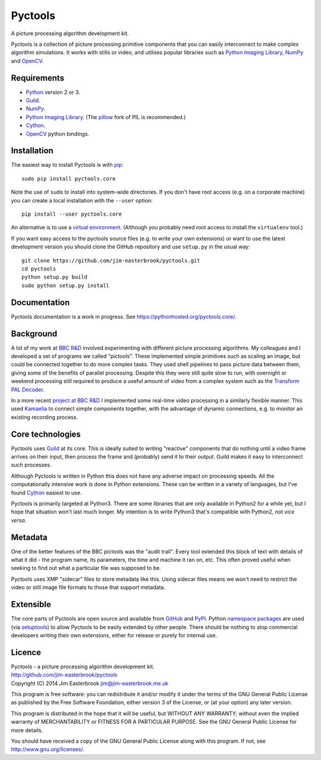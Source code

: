 Pyctools
========

A picture processing algorithm development kit.

Pyctools is a collection of picture processing primitive components that you can easily interconnect to make complex algorithm simulations.
It works with stills or video, and utilises popular libraries such as `Python Imaging Library <http://www.pythonware.com/products/pil/>`_, `NumPy <http://www.numpy.org/>`_ and `OpenCV <http://opencv.org/>`_.

Requirements
------------

* `Python <https://www.python.org/>`_ version 2 or 3.
* `Guild <https://github.com/sparkslabs/guild>`_.
* `NumPy <http://www.numpy.org/>`_.
* `Python Imaging Library <http://www.pythonware.com/products/pil/>`_. (The `pillow <http://python-pillow.github.io/>`_ fork of PIL is recommended.)
* `Cython <http://cython.org/>`_.
* `OpenCV <http://opencv.org/>`_ python bindings.

Installation
------------

The easiest way to install Pyctools is with `pip <https://pip.pypa.io/en/latest/>`_::

  sudo pip install pyctools.core

Note the use of ``sudo`` to install into system-wide directories.
If you don't have root access (e.g. on a corporate machine) you can create a local installation with the ``--user`` option::

  pip install --user pyctools.core

An alternative is to use a `virtual environment <http://docs.python-guide.org/en/latest/dev/virtualenvs/>`_.
(Although you probably need root access to install the ``virtualenv`` tool.)

If you want easy access to the pyctools source files (e.g. to write your own extensions) or want to use the latest development version you should clone the GitHub repository and use ``setup.py`` in the usual way::

  git clone https://github.com/jim-easterbrook/pyctools.git
  cd pyctools
  python setup.py build
  sudo python setup.py install

Documentation
-------------

Pyctools documentation is a work in progress. See https://pythonhosted.org/pyctools.core/.

Background
----------

A lot of my work at `BBC R&D <http://www.bbc.co.uk/rd>`_ involved experimenting with different picture processing algorithms.
My colleagues and I developed a set of programs we called "pictools".
These implemented simple primitives such as scaling an image, but could be connected together to do more complex tasks.
They used shell pipelines to pass picture data between them, giving some of the benefits of parallel processing.
Despite this they were still quite slow to run, with overnight or weekend processing still required to produce a useful amount of video from a complex system such as the `Transform PAL Decoder <http://www.jim-easterbrook.me.uk/pal/>`_.

In a more recent `project at BBC R&D <http://www.bbc.co.uk/rd/publications/whitepaper191>`_ I implemented some real-time video processing in a similarly flexible manner.
This used `Kamaelia <http://www.kamaelia.org/>`_ to connect simple components together, with the advantage of dynamic connections, e.g. to monitor an existing recording process.

Core technologies
-----------------

Pyctools uses `Guild <https://github.com/sparkslabs/guild>`_ at its core.
This is ideally suited to writing "reactive" components that do nothing until a video frame arrives on their input, then process the frame and (probably) send it to their output.
Guild makes it easy to interconnect such processes.

Although Pyctools is written in Python this does not have any adverse impact on processing speeds.
All the computationally intensive work is done in Python extensions.
These can be written in a variety of languages, but I've found `Cython <http://cython.org/>`_ easiest to use.

Pyctools is primarily targeted at Python3.
There are some libraries that are only available in Python2 for a while yet, but I hope that situation won't last much longer.
My intention is to write Python3 that's compatible with Python2, not *vice versa*.

Metadata
--------

One of the better features of the BBC pictools was the "audit trail".
Every tool extended this block of text with details of what it did - the program name, its parameters, the time and machine it ran on, etc.
This often proved useful when seeking to find out what a particular file was supposed to be.

Pyctools uses XMP "sidecar" files to store metadata like this.
Using sidecar files means we won't need to restrict the video or still image file formats to those that support metadata.

Extensible
----------

The core parts of Pyctools are open source and available from `GitHub <https://github.com/jim-easterbrook/pyctools>`_ and `PyPI <https://pypi.python.org/pypi/pyctools.core/0.0.0>`_.
Python `namespace packages <http://legacy.python.org/dev/peps/pep-0420/>`_ are used (via `setuptools <https://pythonhosted.org/setuptools/setuptools.html#namespace-packages>`_) to allow Pyctools to be easily extended by other people.
There should be nothing to stop commercial developers writing their own extensions, either for release or purely for internal use.

Licence
-------

| Pyctools - a picture processing algorithm development kit.
| http://github.com/jim-easterbrook/pyctools
| Copyright (C) 2014  Jim Easterbrook  jim@jim-easterbrook.me.uk

This program is free software: you can redistribute it and/or
modify it under the terms of the GNU General Public License as
published by the Free Software Foundation, either version 3 of the
License, or (at your option) any later version.

This program is distributed in the hope that it will be useful,
but WITHOUT ANY WARRANTY; without even the implied warranty of
MERCHANTABILITY or FITNESS FOR A PARTICULAR PURPOSE.  See the GNU
General Public License for more details.

You should have received a copy of the GNU General Public License
along with this program.  If not, see http://www.gnu.org/licenses/.

